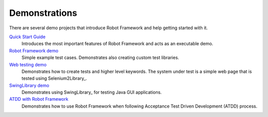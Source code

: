 Demonstrations
==============

There are several demo projects that introduce Robot Framework and help getting
started with it.

`Quick Start Guide <https://github.com/robotframework/QuickStartGuide/blob/master/QuickStart.rst>`__
    Introduces the most important features of Robot Framework and acts as
    an executable demo.

`Robot Framework demo <https://bitbucket.org/robotframework/robotdemo/wiki/Home>`__
    Simple example test cases. Demonstrates also creating custom test libraries.

`Web testing demo <https://bitbucket.org/robotframework/webdemo/wiki/Home>`__
    Demonstrates how to create tests and higher level keywords. The system
    under test is a simple web page that is tested using Selenium2Library_.

`SwingLibrary demo <https://github.com/robotframework/SwingLibrary/wiki/SwingLibrary-Demo>`_
    Demonstrates using SwingLibrary_ for testing Java GUI applications.

`ATDD with Robot Framework <https://code.google.com/p/atdd-with-robot-framework>`__
    Demonstrates how to use Robot Framework when following
    Acceptance Test Driven Development (ATDD) process.
